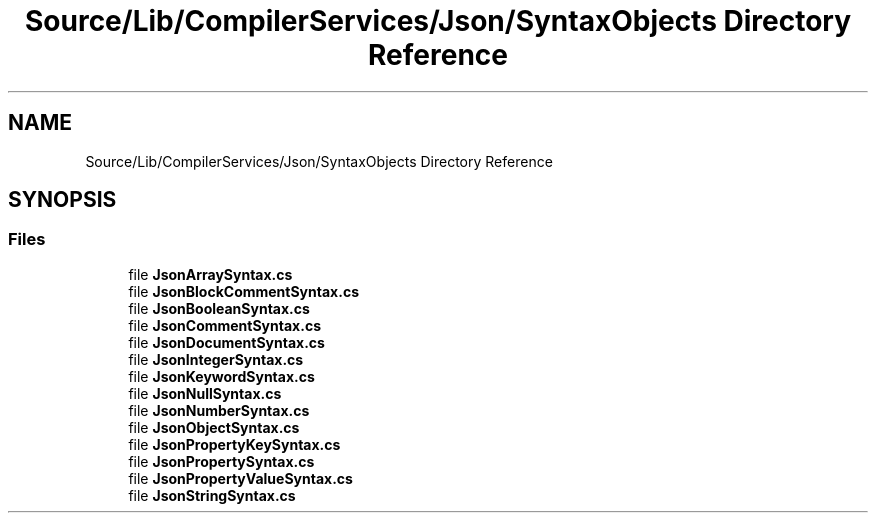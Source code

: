 .TH "Source/Lib/CompilerServices/Json/SyntaxObjects Directory Reference" 3 "Version 1.0.0" "Luthetus.Ide" \" -*- nroff -*-
.ad l
.nh
.SH NAME
Source/Lib/CompilerServices/Json/SyntaxObjects Directory Reference
.SH SYNOPSIS
.br
.PP
.SS "Files"

.in +1c
.ti -1c
.RI "file \fBJsonArraySyntax\&.cs\fP"
.br
.ti -1c
.RI "file \fBJsonBlockCommentSyntax\&.cs\fP"
.br
.ti -1c
.RI "file \fBJsonBooleanSyntax\&.cs\fP"
.br
.ti -1c
.RI "file \fBJsonCommentSyntax\&.cs\fP"
.br
.ti -1c
.RI "file \fBJsonDocumentSyntax\&.cs\fP"
.br
.ti -1c
.RI "file \fBJsonIntegerSyntax\&.cs\fP"
.br
.ti -1c
.RI "file \fBJsonKeywordSyntax\&.cs\fP"
.br
.ti -1c
.RI "file \fBJsonNullSyntax\&.cs\fP"
.br
.ti -1c
.RI "file \fBJsonNumberSyntax\&.cs\fP"
.br
.ti -1c
.RI "file \fBJsonObjectSyntax\&.cs\fP"
.br
.ti -1c
.RI "file \fBJsonPropertyKeySyntax\&.cs\fP"
.br
.ti -1c
.RI "file \fBJsonPropertySyntax\&.cs\fP"
.br
.ti -1c
.RI "file \fBJsonPropertyValueSyntax\&.cs\fP"
.br
.ti -1c
.RI "file \fBJsonStringSyntax\&.cs\fP"
.br
.in -1c
